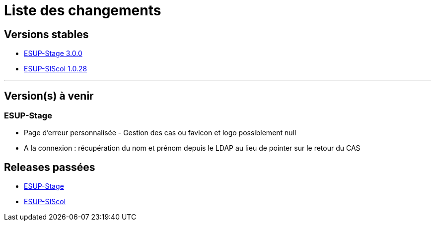 = Liste des changements

== Versions stables

* https://github.com/EsupPortail/esup-stage[ESUP-Stage 3.0.0]
* https://github.com/EsupPortail/esup-siscol[ESUP-SIScol 1.0.28]

'''

== Version(s) à venir

=== ESUP-Stage

* Page d'erreur personnalisée - Gestion des cas ou favicon et logo possiblement null
* A la connexion : récupération du nom et prénom depuis le LDAP au lieu de pointer sur le retour du CAS

== Releases passées

* https://github.com/EsupPortail/esup-stage/releases[ESUP-Stage]
* https://github.com/EsupPortail/esup-siscol/releases[ESUP-SIScol]
